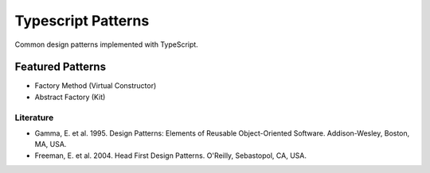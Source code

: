 ===================
Typescript Patterns
===================

Common design patterns implemented with TypeScript.

*****************
Featured Patterns
*****************

- Factory Method (Virtual Constructor)
- Abstract Factory (Kit)

Literature
==========

- Gamma, E. et al. 1995. Design Patterns: Elements of Reusable Object-Oriented Software. Addison-Wesley, Boston, MA, USA.
- Freeman, E. et al. 2004. Head First Design Patterns. O'Reilly, Sebastopol, CA, USA.
